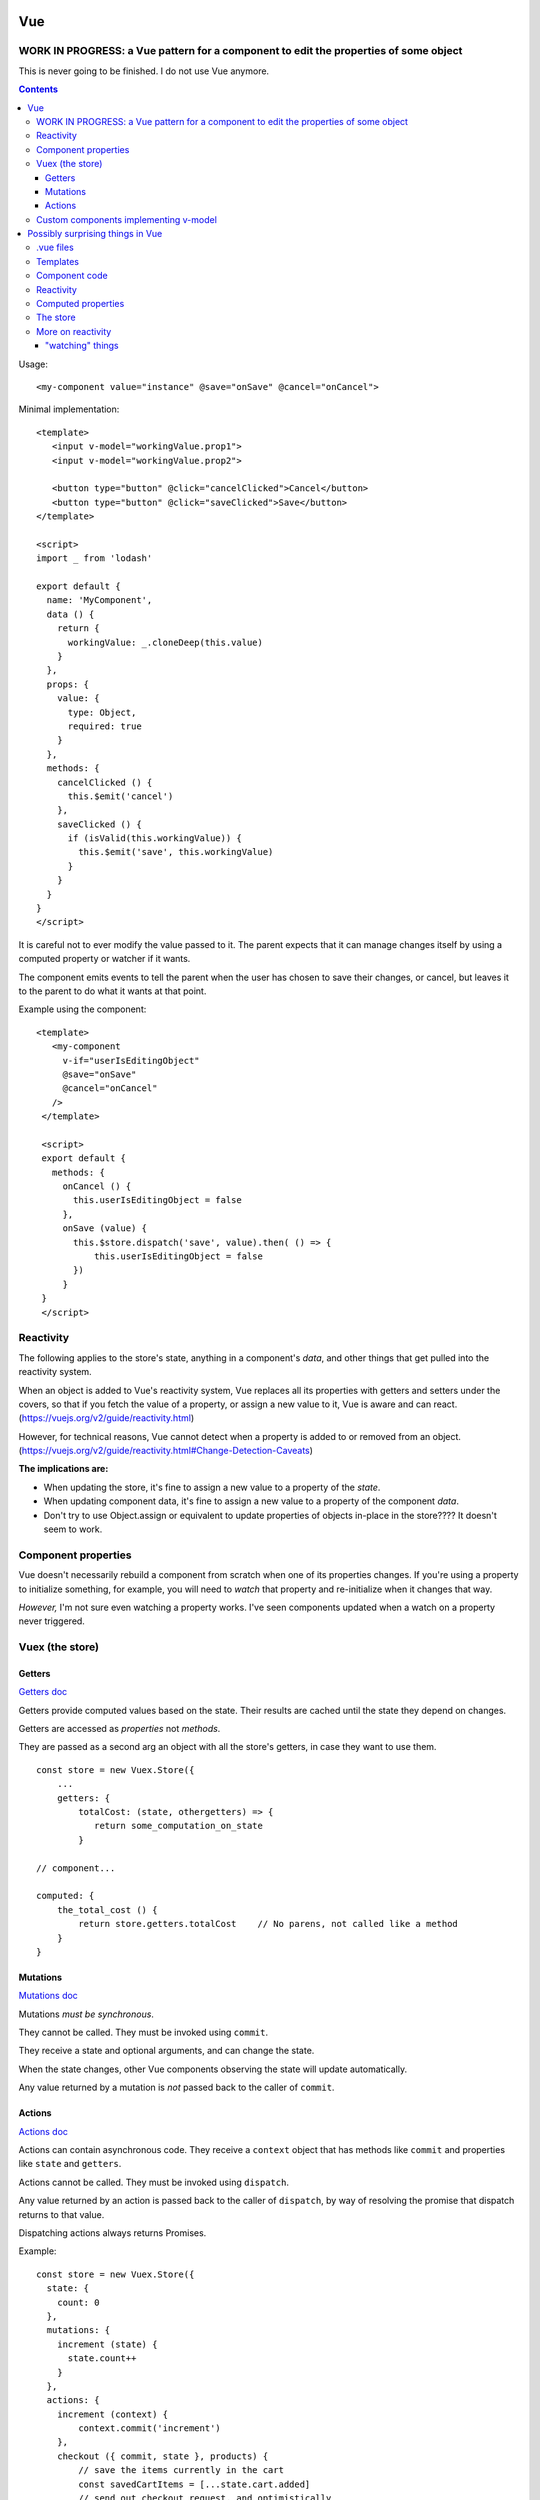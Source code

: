 Vue
===

WORK IN PROGRESS: a Vue pattern for a component to edit the properties of some object
-------------------------------------------------------------------------------------
This is never going to be finished. I do not use Vue anymore.

.. contents::

Usage::

    <my-component value="instance" @save="onSave" @cancel="onCancel">

Minimal implementation::

    <template>
       <input v-model="workingValue.prop1">
       <input v-model="workingValue.prop2">

       <button type="button" @click="cancelClicked">Cancel</button>
       <button type="button" @click="saveClicked">Save</button>
    </template>

    <script>
    import _ from 'lodash'

    export default {
      name: 'MyComponent',
      data () {
        return {
          workingValue: _.cloneDeep(this.value)
        }
      },
      props: {
        value: {
          type: Object,
          required: true
        }
      },
      methods: {
        cancelClicked () {
          this.$emit('cancel')
        },
        saveClicked () {
          if (isValid(this.workingValue)) {
            this.$emit('save', this.workingValue)
          }
        }
      }
    }
    </script>

It is careful not to ever modify the value passed to it. The parent expects
that it can manage changes itself by using a computed property or watcher
if it wants.

The component emits events to tell the parent when the user has chosen to save their
changes, or cancel, but leaves it to the parent to do what it wants at that
point.

Example using the component::

    <template>
       <my-component
         v-if="userIsEditingObject"
         @save="onSave"
         @cancel="onCancel"
       />
     </template>

     <script>
     export default {
       methods: {
         onCancel () {
           this.userIsEditingObject = false
         },
         onSave (value) {
           this.$store.dispatch('save', value).then( () => {
               this.userIsEditingObject = false
           })
         }
     }
     </script>

Reactivity
----------

The following applies to the store's state, anything in a component's
*data*, and other things that get pulled into the reactivity system.

When an object is added to Vue's reactivity system, Vue replaces all
its properties with getters and setters under the covers, so that if
you fetch the value of a property, or assign a new value to it, Vue
is aware and can react. (`<https://vuejs.org/v2/guide/reactivity.html>`_)

However, for technical reasons, Vue cannot detect when a property is
added to or removed from an object.
(`<https://vuejs.org/v2/guide/reactivity.html#Change-Detection-Caveats>`_)

**The implications are:**

* When updating the store, it's fine to assign a new value to a property
  of the *state*.
* When updating component data, it's fine to assign a new value to a
  property of the component *data*.
* Don't try to use Object.assign or equivalent to update properties of
  objects in-place in the store????  It doesn't seem to work.

Component properties
--------------------

Vue doesn't necessarily rebuild a component from scratch when one of
its properties changes. If you're using a property to initialize something,
for example, you will need to `watch` that property and re-initialize when
it changes that way.

*However,* I'm not sure even watching a property works. I've seen components
updated when a watch on a property never triggered.

Vuex (the store)
----------------

Getters
.......

`Getters doc <https://vuex.vuejs.org/guide/getters.html>`_

Getters provide computed values based on the state. Their
results are cached until the state they depend on changes.

Getters are accessed as *properties* not *methods*.

They are passed as a second arg an object with all the store's
getters, in case they want to use them.

::

    const store = new Vuex.Store({
        ...
        getters: {
            totalCost: (state, othergetters) => {
               return some_computation_on_state
            }

    // component...

    computed: {
        the_total_cost () {
            return store.getters.totalCost    // No parens, not called like a method
        }
    }

Mutations
.........

`Mutations doc <https://vuex.vuejs.org/guide/mutations.html>`_

Mutations *must be synchronous*.

They cannot be called. They must be invoked using ``commit``.

They receive a state and optional arguments, and can change
the state.

When the state changes, other Vue components observing the
state will update automatically.

Any value returned by a mutation is *not* passed back to
the caller of ``commit``.

Actions
.......

`Actions doc <https://vuex.vuejs.org/guide/actions.html>`_

Actions can contain asynchronous code.  They receive a ``context`` object
that has methods like ``commit`` and properties like
``state`` and ``getters``.

Actions cannot be called. They must be invoked using ``dispatch``.

Any value returned by an action is passed back to the
caller of ``dispatch``, by way of resolving the promise
that dispatch returns to that value.

Dispatching actions always returns Promises.

Example::

    const store = new Vuex.Store({
      state: {
        count: 0
      },
      mutations: {
        increment (state) {
          state.count++
        }
      },
      actions: {
        increment (context) {
            context.commit('increment')
        },
        checkout ({ commit, state }, products) {
            // save the items currently in the cart
            const savedCartItems = [...state.cart.added]
            // send out checkout request, and optimistically
            // clear the cart
            commit(types.CHECKOUT_REQUEST)
            // the shop API accepts a success callback and a failure callback
            shop.buyProducts(
              products,
              // handle success
              () => commit(types.CHECKOUT_SUCCESS),
              // handle failure
              () => commit(types.CHECKOUT_FAILURE, savedCartItems)
            )
        },
        async actionA ({ commit }) {
            commit('gotData', await getData())
        },
        async actionB ({ dispatch, commit }) {
            await dispatch('actionA') // wait for `actionA` to finish
            commit('gotOtherData', await getOtherData())
        }
      }
    })

Custom components implementing v-model
--------------------------------------

Vue handles the heavy lifting when a component is
included somewhere with a v-model attribute. All your
component needs to do is accept a "value" property,
and emit an "input" event when the value changes,
with the new value.

Possibly surprising things in Vue
=================================

The Vue documentation tells you how almost everything in Vue works,
but you really need to know more than that to use Vue. I like
the analogy that knowing how to drive nails and saw boards
doesn't enable you to build a house, especially not a house
that won't fall down.

Here are some things I've discovered through experience, or
that were mentioned in the documentation but I've found to be
more important than I would have guessed.

.vue files
----------

* You can start your ``.vue`` file with a big multiline ``<!-- ...  -->``
  comment to document it.

Templates
---------

* A component must end up rendering either zero or one HTML
  element. It may, of course, have lots of stuff nested inside.
  The real surprise to me was that it can render to no
  element at all.

* You can use both ``:class`` and ``class`` on the same element.
  The resulting classes will be merged.

* When using 'v-if', 'v-else', 'v-else-if' in templates, give each
  element using them a unique key, just as if they were using
  'v-for'.

* "control-flow" features like 'v-if' and 'v-for' can only be used
  as attributes on HTML elements. But if you really don't want an
  HTML element there, you can put them on the pseudo-element
  ``<template>``.

* ``v-model`` should never refer directly to things in the store, because
  it'll try to change values without going through mutations.
  Using a computed property with a setter handles this nicely.

.. note:: Wouldn't it be nice if Vue did "the right thing" in this case?
    But I guess it can't know that, say, a Javscript object string is
    a property of something else that is reactive.

* ``v-model`` can refer to properties inside a computed property
  (e.g. ``v-model="prop1.subprop"``) where ``prop`` is a computed
  property.

.. warning:: But I haven't tested that the setter gets invoked when prop.subprop is changed, or does v-model just update the object in place. I'd guess the latter.

* If you need to access something from a template that isn't already
  part of the component's data or methods, just import it and stick
  it into ``.data``.  E.g.::

      import { utilMethod } from '@/utils'
      export default {
        data () {
          return {
            a: 1,
            utilMethod
          }
        }
      }

  Or maybe methods would be better stuck into ``methods``?

* When using ``v-for``, if there's anything in the list you're going
  to iterate over that you don't want to include, then use a computed
  property, or a method, to filter the list down to just the items you do
  want to include, then iterate over that using ``v-for``.
  (Do not try to use ``v-for`` and ``v-if`` on the same element.)

Component code
--------------

* You can use `ref <https://vuejs.org/v2/api/#ref>`_ to get access
  in component code to the DOM.  Or ``this.$el``.

* Give every component a ``name``. It'll make output in the
  browser console more useful, and is required when nesting
  components recursively.

* The vue docs make a point of saying that properties
  are a `one-way flow <https://vuejs.org/v2/guide/components-props.html#One-Way-Data-Flow>`_
  of information into components.

* To get information back out of a component, you can use:

  * events
  * the store
  * ``v-model``

Reactivity
----------

I get myself confused with two different things that I'm
lumping together as "reactivity":

1) Vue "knowing" when a piece of data changes so it can take action.

2) The actions Vue takes when it detects such changes.

It helps me to have a mental model of how Vue is implementing something
like this. Here's my mental model for reactivity.  (I do *not* know for
sure that this is accurate - I might need to set up some tests to validate
these points.)

* The way Vue can "watch" something is to set up its *properties* with
  proxy getters and setters.  This is how it watches ``vm.data`` and the
  store's ``state``, for example.

* For each property, it starts an "on change" list of things it needs to do
  if the property's value changes.

* Each time a watched property's `setter` is invoked, Vue looks over its "on change" list
  and executes each item.

* Vue also arranges to know when watched properties are accessed, but it doesn't
  pay attention to that all the time, only during certain activities:

  * while computing a computed property
  * while rendering a component (?)

  During those times, for each watched property that is accessed, Vue
  adds an action to that watched property's "on change" list to re-compute the thing
  it was computing when it accessed it previously.

* Any `watch property handlers <https://vuejs.org/v2/guide/computed.html#Watchers>`_
  are added to the corresponding "on change" list for the watched data.

  You *can* add properties here. E.g.
  if ``patient`` is part of the data, adding a watcher on ``patient.email`` will
  trigger when ``patient.email`` changes.

Which data does Vue "watch"?

1) The
   `data <https://vuejs.org/v2/guide/instance.html#Data-and-Methods>`_
   on a component. When a component is created, Vue sets
   up proxy getters and setters for each property of its `data`, so
   that if anything is assigned, Vue gets invoked and knows things
   have changed. It also knows when things are accessed.

   Per the page linked just above, Vue will re-render the view when
   *any* property in the components `data` is changed.

2) Computed properties - at least, computed properties are included
   when Vue is paying attention to which watched data is being
   accessed. (If a computed property has a `set()`, that doesn't actually
   do anything special, though of course it might make changes to
   other things that Vue is watching.)

3) The state in the store.
   `"Since a Vuex store's state is made reactive by Vue, when we mutate the
   state, Vue components observing the state will update
   automatically." <https://vuex.vuejs.org/guide/mutations.html#mutations-follow-vue-s-reactivity-rules>`_


*watching props* - this does not seem to work? I put a 'watch' on
a prop that was being changed, and could see the component was updating,
but the watch did not trigger.

Computed properties
-------------------

* Computed properties can have
  `getters and setters <https://vuejs.org/v2/guide/computed.html#Computed-Setter>`_
  which makes them a *lot* more useful.  A common pattern is
  for get() to get a value from the store and set() to update
  the store.

* ``v-model`` and a computed property work very well together.

The store
---------

* Dispatching an action always returns a promise, whether you wrote code in the
  action method to do that or not. Of course, if you do return a
  promise, it'll be returned to the caller. But this does mean
  that every time you dispatch an action, you can (and must) assume it's
  going to run asynchronously and code appropriately.

* It's often a good idea to resist putting things into the store
  unless you have to. It is, essentially, a big global
  variable.  Some reasons I think you might reasonably put things
  into the store:

  * you'd otherwise need to pass data as properties down into
    multiply nested components
  * you need to share data among components that are only
    distantly related

  Note that you can still model access to data in your backend by
  using store actions, but even then, you don't necessarily have to save a
  copy of the data in the store.

What's the advantage of using the store?

* When you `commit` a change, Vue knows that part of the state has
  changed and can propagate that change to all the parts of the app
  that are depending on it. (more "reactivity")

* Because the `dispatch` interface to actions is asynchronous, if the
  rest of the app accesses the store via actions, then you can change
  to having the data in a backend and using an API to access it without
  having to change the rest of the app. Just update the actions to use
  the API instead of looking in the store. The rest of the app is already
  written to access things asynchronously.

More on reactivity
------------------

"watching" things
.................

I didn't notice right away that the "watch" feature of Vue components
is cleverly defined so that you can only watch properties of your
component -- it is *not* a general-purpose "watch anything for changes"
function.  So you can watch `data`, or `computed` properties. And
that's about it, right? ANSWER THIS QUESTION.
